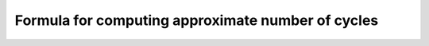 ##################################################
Formula for computing approximate number of cycles
##################################################

